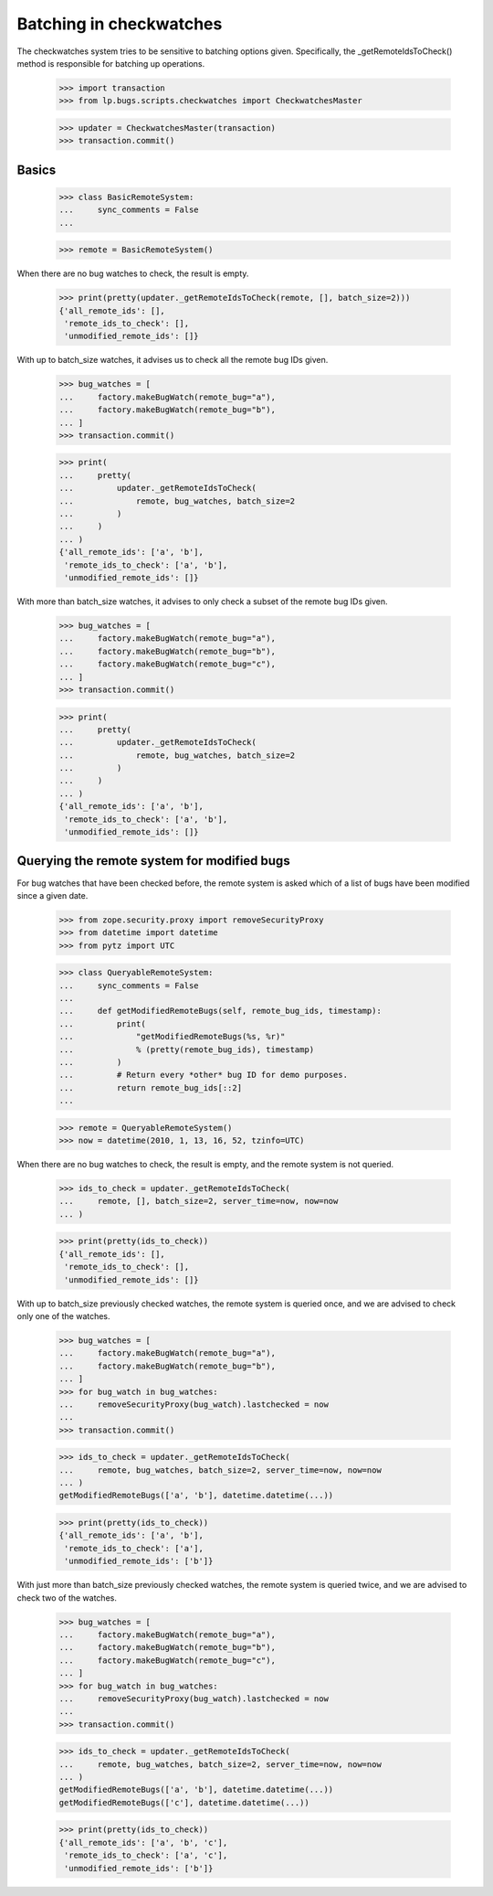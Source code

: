 Batching in checkwatches
========================

The checkwatches system tries to be sensitive to batching options
given. Specifically, the _getRemoteIdsToCheck() method is responsible
for batching up operations.

    >>> import transaction
    >>> from lp.bugs.scripts.checkwatches import CheckwatchesMaster

    >>> updater = CheckwatchesMaster(transaction)
    >>> transaction.commit()


Basics
------

    >>> class BasicRemoteSystem:
    ...     sync_comments = False
    ...

    >>> remote = BasicRemoteSystem()

When there are no bug watches to check, the result is empty.

    >>> print(pretty(updater._getRemoteIdsToCheck(remote, [], batch_size=2)))
    {'all_remote_ids': [],
     'remote_ids_to_check': [],
     'unmodified_remote_ids': []}

With up to batch_size watches, it advises us to check all the remote
bug IDs given.

    >>> bug_watches = [
    ...     factory.makeBugWatch(remote_bug="a"),
    ...     factory.makeBugWatch(remote_bug="b"),
    ... ]
    >>> transaction.commit()

    >>> print(
    ...     pretty(
    ...         updater._getRemoteIdsToCheck(
    ...             remote, bug_watches, batch_size=2
    ...         )
    ...     )
    ... )
    {'all_remote_ids': ['a', 'b'],
     'remote_ids_to_check': ['a', 'b'],
     'unmodified_remote_ids': []}

With more than batch_size watches, it advises to only check a subset
of the remote bug IDs given.

    >>> bug_watches = [
    ...     factory.makeBugWatch(remote_bug="a"),
    ...     factory.makeBugWatch(remote_bug="b"),
    ...     factory.makeBugWatch(remote_bug="c"),
    ... ]
    >>> transaction.commit()

    >>> print(
    ...     pretty(
    ...         updater._getRemoteIdsToCheck(
    ...             remote, bug_watches, batch_size=2
    ...         )
    ...     )
    ... )
    {'all_remote_ids': ['a', 'b'],
     'remote_ids_to_check': ['a', 'b'],
     'unmodified_remote_ids': []}


Querying the remote system for modified bugs
--------------------------------------------

For bug watches that have been checked before, the remote system is
asked which of a list of bugs have been modified since a given date.

    >>> from zope.security.proxy import removeSecurityProxy
    >>> from datetime import datetime
    >>> from pytz import UTC

    >>> class QueryableRemoteSystem:
    ...     sync_comments = False
    ...
    ...     def getModifiedRemoteBugs(self, remote_bug_ids, timestamp):
    ...         print(
    ...             "getModifiedRemoteBugs(%s, %r)"
    ...             % (pretty(remote_bug_ids), timestamp)
    ...         )
    ...         # Return every *other* bug ID for demo purposes.
    ...         return remote_bug_ids[::2]
    ...

    >>> remote = QueryableRemoteSystem()
    >>> now = datetime(2010, 1, 13, 16, 52, tzinfo=UTC)

When there are no bug watches to check, the result is empty, and the
remote system is not queried.

    >>> ids_to_check = updater._getRemoteIdsToCheck(
    ...     remote, [], batch_size=2, server_time=now, now=now
    ... )

    >>> print(pretty(ids_to_check))
    {'all_remote_ids': [],
     'remote_ids_to_check': [],
     'unmodified_remote_ids': []}

With up to batch_size previously checked watches, the remote system is
queried once, and we are advised to check only one of the watches.

    >>> bug_watches = [
    ...     factory.makeBugWatch(remote_bug="a"),
    ...     factory.makeBugWatch(remote_bug="b"),
    ... ]
    >>> for bug_watch in bug_watches:
    ...     removeSecurityProxy(bug_watch).lastchecked = now
    ...
    >>> transaction.commit()

    >>> ids_to_check = updater._getRemoteIdsToCheck(
    ...     remote, bug_watches, batch_size=2, server_time=now, now=now
    ... )
    getModifiedRemoteBugs(['a', 'b'], datetime.datetime(...))

    >>> print(pretty(ids_to_check))
    {'all_remote_ids': ['a', 'b'],
     'remote_ids_to_check': ['a'],
     'unmodified_remote_ids': ['b']}

With just more than batch_size previously checked watches, the remote
system is queried twice, and we are advised to check two of the
watches.

    >>> bug_watches = [
    ...     factory.makeBugWatch(remote_bug="a"),
    ...     factory.makeBugWatch(remote_bug="b"),
    ...     factory.makeBugWatch(remote_bug="c"),
    ... ]
    >>> for bug_watch in bug_watches:
    ...     removeSecurityProxy(bug_watch).lastchecked = now
    ...
    >>> transaction.commit()

    >>> ids_to_check = updater._getRemoteIdsToCheck(
    ...     remote, bug_watches, batch_size=2, server_time=now, now=now
    ... )
    getModifiedRemoteBugs(['a', 'b'], datetime.datetime(...))
    getModifiedRemoteBugs(['c'], datetime.datetime(...))

    >>> print(pretty(ids_to_check))
    {'all_remote_ids': ['a', 'b', 'c'],
     'remote_ids_to_check': ['a', 'c'],
     'unmodified_remote_ids': ['b']}
